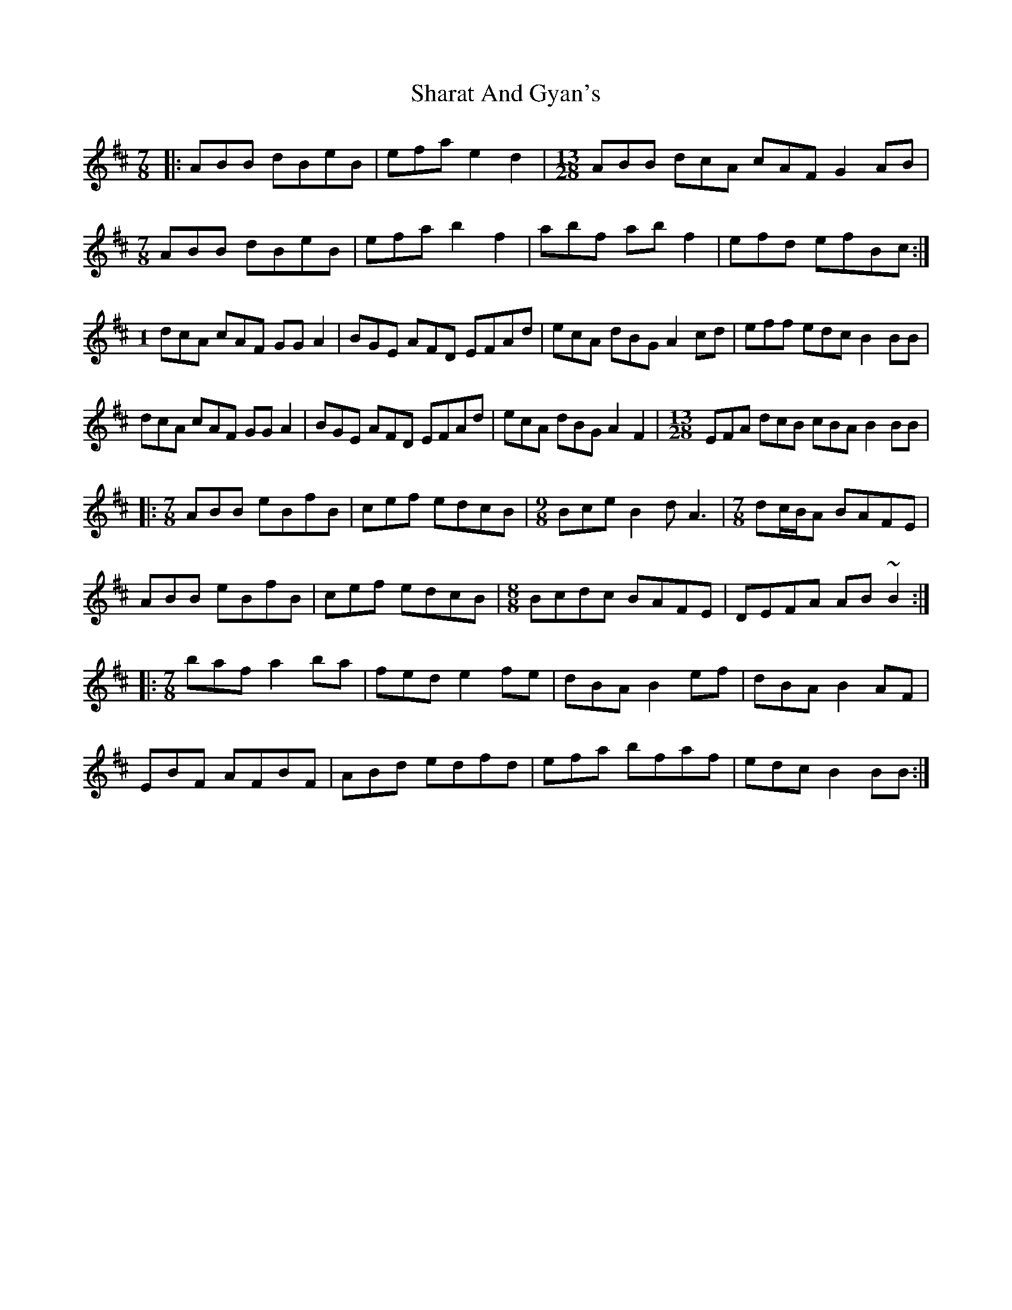 X: 36656
T: Sharat And Gyan's
R: slip jig
M: 9/8
K: Bminor
M: 7/8
|:ABB dBeB|efa e2d2|[M:13/28]ABB dcA cAF G2AB|
M:7/8
ABB dBeB|efa b2f2|abf abf2|efd efBc:|
M:1
/8
dcA cAF GGA2|BGE AFD EFAd|ecA dBG A2cd|eff edc B2BB|
dcA cAF GGA2|BGE AFD EFAd|ecA dBG A2F2|[M:13/28]EFA dcB cBA B2BB|
|:[M:7/8]ABB eBfB|cef edcB|[M:9/8]Bce B2d A3|[M:7/8]dc/B/A BAFE|
ABB eBfB|cef edcB|[M:8/8]Bcdc BAFE|DEFA AB~B2:|
|:[M:7/8]baf a2ba|fed e2fe|dBA B2ef|dBA B2AF|
EBF AFBF|ABd edfd|efa bfaf|edc B2BB:|

